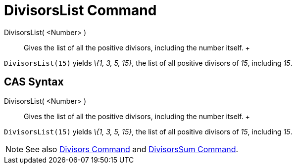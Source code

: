 = DivisorsList Command

DivisorsList( <Number> )::
  Gives the list of all the positive divisors, including the number itself.
  +

[EXAMPLE]

====

`DivisorsList(15)` yields _\{1, 3, 5, 15}_, the list of all positive divisors of _15_, including _15_.

====

== [#CAS_Syntax]#CAS Syntax#

DivisorsList( <Number> )::
  Gives the list of all the positive divisors, including the number itself.
  +

[EXAMPLE]

====

`DivisorsList(15)` yields _\{1, 3, 5, 15}_, the list of all positive divisors of _15_, including _15_.

====

[NOTE]

====

See also xref:/commands/Divisors_Command.adoc[Divisors Command] and xref:/commands/DivisorsSum_Command.adoc[DivisorsSum
Command].

====
